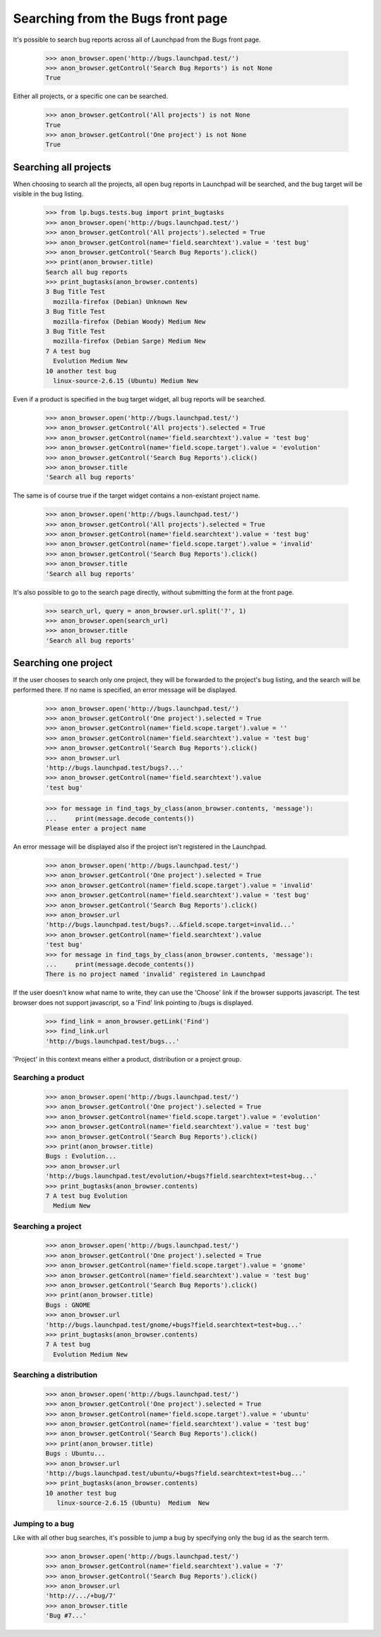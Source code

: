 Searching from the Bugs front page
==================================

It's possible to search bug reports across all of Launchpad from the
Bugs front page.

    >>> anon_browser.open('http://bugs.launchpad.test/')
    >>> anon_browser.getControl('Search Bug Reports') is not None
    True

Either all projects, or a specific one can be searched.

    >>> anon_browser.getControl('All projects') is not None
    True
    >>> anon_browser.getControl('One project') is not None
    True

Searching all projects
----------------------

When choosing to search all the projects, all open bug reports in
Launchpad will be searched, and the bug target will be visible in the
bug listing.

    >>> from lp.bugs.tests.bug import print_bugtasks
    >>> anon_browser.open('http://bugs.launchpad.test/')
    >>> anon_browser.getControl('All projects').selected = True
    >>> anon_browser.getControl(name='field.searchtext').value = 'test bug'
    >>> anon_browser.getControl('Search Bug Reports').click()
    >>> print(anon_browser.title)
    Search all bug reports
    >>> print_bugtasks(anon_browser.contents)
    3 Bug Title Test
      mozilla-firefox (Debian) Unknown New
    3 Bug Title Test
      mozilla-firefox (Debian Woody) Medium New
    3 Bug Title Test
      mozilla-firefox (Debian Sarge) Medium New
    7 A test bug
      Evolution Medium New
    10 another test bug
      linux-source-2.6.15 (Ubuntu) Medium New

Even if a product is specified in the bug target widget, all bug reports
will be searched.

    >>> anon_browser.open('http://bugs.launchpad.test/')
    >>> anon_browser.getControl('All projects').selected = True
    >>> anon_browser.getControl(name='field.searchtext').value = 'test bug'
    >>> anon_browser.getControl(name='field.scope.target').value = 'evolution'
    >>> anon_browser.getControl('Search Bug Reports').click()
    >>> anon_browser.title
    'Search all bug reports'

The same is of course true if the target widget contains a non-existant
project name.

    >>> anon_browser.open('http://bugs.launchpad.test/')
    >>> anon_browser.getControl('All projects').selected = True
    >>> anon_browser.getControl(name='field.searchtext').value = 'test bug'
    >>> anon_browser.getControl(name='field.scope.target').value = 'invalid'
    >>> anon_browser.getControl('Search Bug Reports').click()
    >>> anon_browser.title
    'Search all bug reports'

It's also possible to go to the search page directly, without submitting
the form at the front page.

    >>> search_url, query = anon_browser.url.split('?', 1)
    >>> anon_browser.open(search_url)
    >>> anon_browser.title
    'Search all bug reports'

Searching one project
---------------------

If the user chooses to search only one project, they will be forwarded to
the project's bug listing, and the search will be performed there. If no
name is specified, an error message will be displayed.

    >>> anon_browser.open('http://bugs.launchpad.test/')
    >>> anon_browser.getControl('One project').selected = True
    >>> anon_browser.getControl(name='field.scope.target').value = ''
    >>> anon_browser.getControl(name='field.searchtext').value = 'test bug'
    >>> anon_browser.getControl('Search Bug Reports').click()
    >>> anon_browser.url
    'http://bugs.launchpad.test/bugs?...'
    >>> anon_browser.getControl(name='field.searchtext').value
    'test bug'

    >>> for message in find_tags_by_class(anon_browser.contents, 'message'):
    ...     print(message.decode_contents())
    Please enter a project name

An error message will be displayed also if the project isn't registered
in the Launchpad.

    >>> anon_browser.open('http://bugs.launchpad.test/')
    >>> anon_browser.getControl('One project').selected = True
    >>> anon_browser.getControl(name='field.scope.target').value = 'invalid'
    >>> anon_browser.getControl(name='field.searchtext').value = 'test bug'
    >>> anon_browser.getControl('Search Bug Reports').click()
    >>> anon_browser.url
    'http://bugs.launchpad.test/bugs?...&field.scope.target=invalid...'
    >>> anon_browser.getControl(name='field.searchtext').value
    'test bug'
    >>> for message in find_tags_by_class(anon_browser.contents, 'message'):
    ...     print(message.decode_contents())
    There is no project named 'invalid' registered in Launchpad

If the user doesn't know what name to write, they can use the 'Choose'
link if the browser supports javascript. The test browser does not
support javascript, so a 'Find' link pointing to /bugs is displayed.

    >>> find_link = anon_browser.getLink('Find')
    >>> find_link.url
    'http://bugs.launchpad.test/bugs...'

'Project' in this context means either a product, distribution or a
project group.

Searching a product
...................

    >>> anon_browser.open('http://bugs.launchpad.test/')
    >>> anon_browser.getControl('One project').selected = True
    >>> anon_browser.getControl(name='field.scope.target').value = 'evolution'
    >>> anon_browser.getControl(name='field.searchtext').value = 'test bug'
    >>> anon_browser.getControl('Search Bug Reports').click()
    >>> print(anon_browser.title)
    Bugs : Evolution...
    >>> anon_browser.url
    'http://bugs.launchpad.test/evolution/+bugs?field.searchtext=test+bug...'
    >>> print_bugtasks(anon_browser.contents)
    7 A test bug Evolution
      Medium New

Searching a project
...................

    >>> anon_browser.open('http://bugs.launchpad.test/')
    >>> anon_browser.getControl('One project').selected = True
    >>> anon_browser.getControl(name='field.scope.target').value = 'gnome'
    >>> anon_browser.getControl(name='field.searchtext').value = 'test bug'
    >>> anon_browser.getControl('Search Bug Reports').click()
    >>> print(anon_browser.title)
    Bugs : GNOME
    >>> anon_browser.url
    'http://bugs.launchpad.test/gnome/+bugs?field.searchtext=test+bug...'
    >>> print_bugtasks(anon_browser.contents)
    7 A test bug
      Evolution Medium New

Searching a distribution
........................

    >>> anon_browser.open('http://bugs.launchpad.test/')
    >>> anon_browser.getControl('One project').selected = True
    >>> anon_browser.getControl(name='field.scope.target').value = 'ubuntu'
    >>> anon_browser.getControl(name='field.searchtext').value = 'test bug'
    >>> anon_browser.getControl('Search Bug Reports').click()
    >>> print(anon_browser.title)
    Bugs : Ubuntu...
    >>> anon_browser.url
    'http://bugs.launchpad.test/ubuntu/+bugs?field.searchtext=test+bug...'
    >>> print_bugtasks(anon_browser.contents)
    10 another test bug
       linux-source-2.6.15 (Ubuntu)  Medium  New

Jumping to a bug
................

Like with all other bug searches, it's possible to jump a bug by
specifying only the bug id as the search term.

    >>> anon_browser.open('http://bugs.launchpad.test/')
    >>> anon_browser.getControl(name='field.searchtext').value = '7'
    >>> anon_browser.getControl('Search Bug Reports').click()
    >>> anon_browser.url
    'http://.../+bug/7'
    >>> anon_browser.title
    'Bug #7...'
